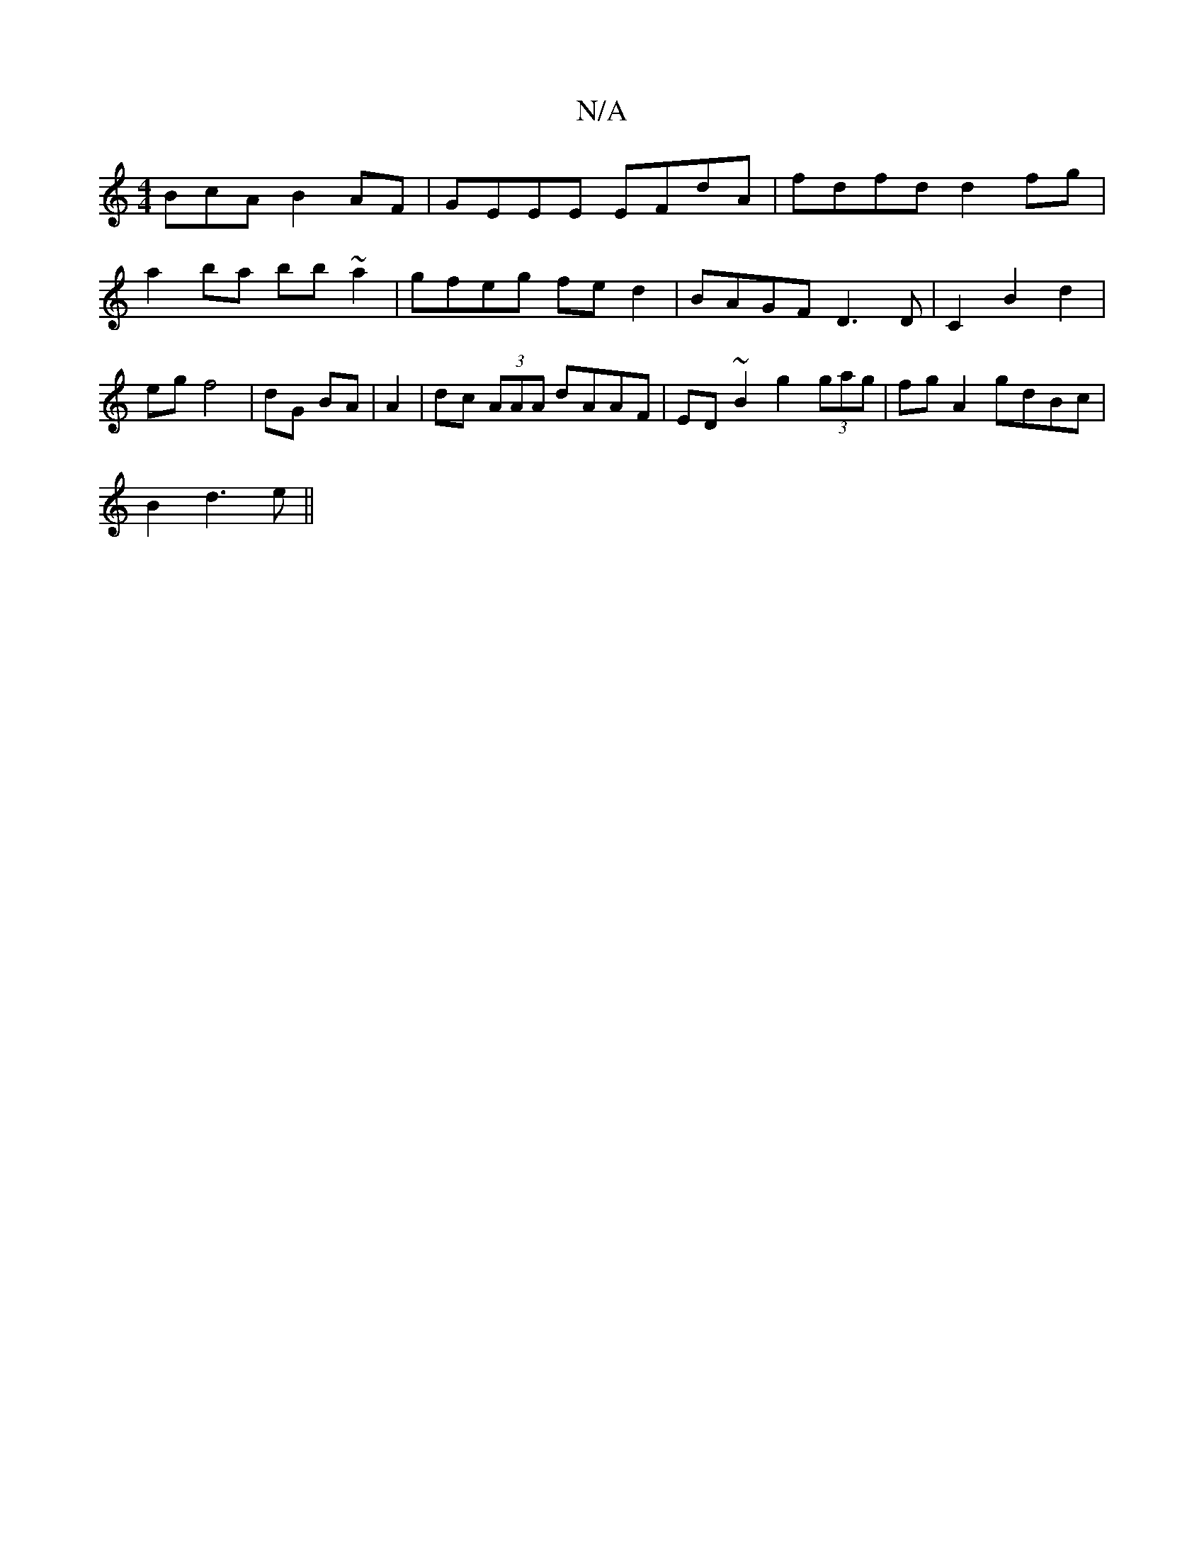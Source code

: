 X:1
T:N/A
M:4/4
R:N/A
K:Cmajor
BcA B2 AF|GEEE EFdA|fdfd d2fg|a2ba bb~a2|gfeg fed2|BAGF D3D|C2B2d2|eg f4|dG BA|A2 |dc (3AAA dAAF|ED~B2 g2 (3gag|fg A2 gdBc|
B2d3e||

ee |defa g2 fg|agfd edcA|AF3D2F|EFE DFA|cdc dBG|dcd edc|dAA FdA|
FA